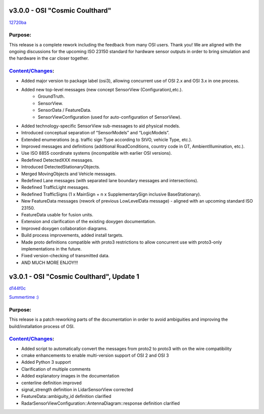 v3.0.0 - OSI "Cosmic Coulthard"
=================================
`12720ba <https://github.com/OpenSimulationInterface/open-simulation-interface/commit/12720baf67624d7312db0b556dcc5e5da700e349>`_

Purpose:
---------
This release is a complete rework including the feedback from many OSI users. Thank you!
We are aligned with the ongoing discussions for the upcoming ISO 23150 standard for hardware sensor outputs in order to bring simulation and the hardware in the car closer together.

`Content/Changes <https://github.com/OpenSimulationInterface/open-simulation-interface/pulls?page=1&q=is%3Apr+is%3Aclosed+milestone%3Av3.0.0>`_:
---------------------------------------------------------------------------------------------------------------------------------------------------

- Added major version to package label (osi3), allowing concurrent use of OSI 2.x and OSI 3.x in one process.
- Added new top-level messages (new concept SensorView (Configuration),etc.).
    - GroundTruth.
    - SensorView.
    - SensorData / FeatureData.
    - SensorViewConfiguration (used for auto-configuration of SensorView).
- Added technology-specific SensorView sub-messages to aid physical models.
- Introduced conceptual separation of “SensorModels” and “LogicModels”.
- Extended enumerations (e.g. traffic sign Type according to StVO, vehicle Type, etc.).
- Improved messages and definitions (additional RoadConditions, country code in GT, AmbientIllumination, etc.).
- Use ISO 8855 coordinate systems (incompatible with earlier OSI versions).
- Redefined DetectedXXX messages.
- Introduced DetectedStationaryObjects.
- Merged MovingObjects and Vehicle messages.
- Redefined Lane messages (with separated lane boundary messages and intersections).
- Redefined TrafficLight messages.
- Redefined TrafficSigns (1 x MainSign + n x SupplementarySign inclusive BaseStationary).
- New FeatureData messages (rework of previous LowLevelData message) - aligned with an upcoming standard ISO 23150.
- FeatureData usable for fusion units.
- Extension and clarification of the existing doxygen documentation.
- Improved doxygen collaboration diagrams.
- Build process improvements, added install targets.
- Made proto definitions compatible with proto3 restrictions to allow concurrent use with proto3-only implementations in the future.
- Fixed version-checking of transmitted data.
- AND MUCH MORE ENJOY!!!

v3.0.1 - OSI "Cosmic Coulthard", Update 1
==========================================
`d144f0c <https://github.com/OpenSimulationInterface/open-simulation-interface/commit/d144f0c8e5cde5471c8c3cdd5d43facfe37e4a08>`_

`Summertime :) <https://www.youtube.com/watch?v=yG0oBPtyNb0>`_

Purpose:
---------
This release is a patch reworking parts of the documentation in order to avoid ambiguities and improving the build/installation process of OSI.

`Content/Changes <https://github.com/OpenSimulationInterface/open-simulation-interface/pulls?page=1&q=is%3Apr+is%3Aclosed+milestone%3Av3.0.1>`_:
---------------------------------------------------------------------------------------------------------------------------------------------------

- Added script to automatically convert the messages from proto2 to proto3 with on the wire compatibility
- cmake enhancements to enable multi-version support of OSI 2 and OSI 3
- Added Python 3 support
- Clarification of multiple comments
- Added explanatory images in the documentation
- centerline definition improved
- signal_strength definition in LidarSensorView corrected
- FeatureData::ambiguity_id definition clarified
- RadarSensorViewConfiguration::AntennaDiagram::response definition clarified

